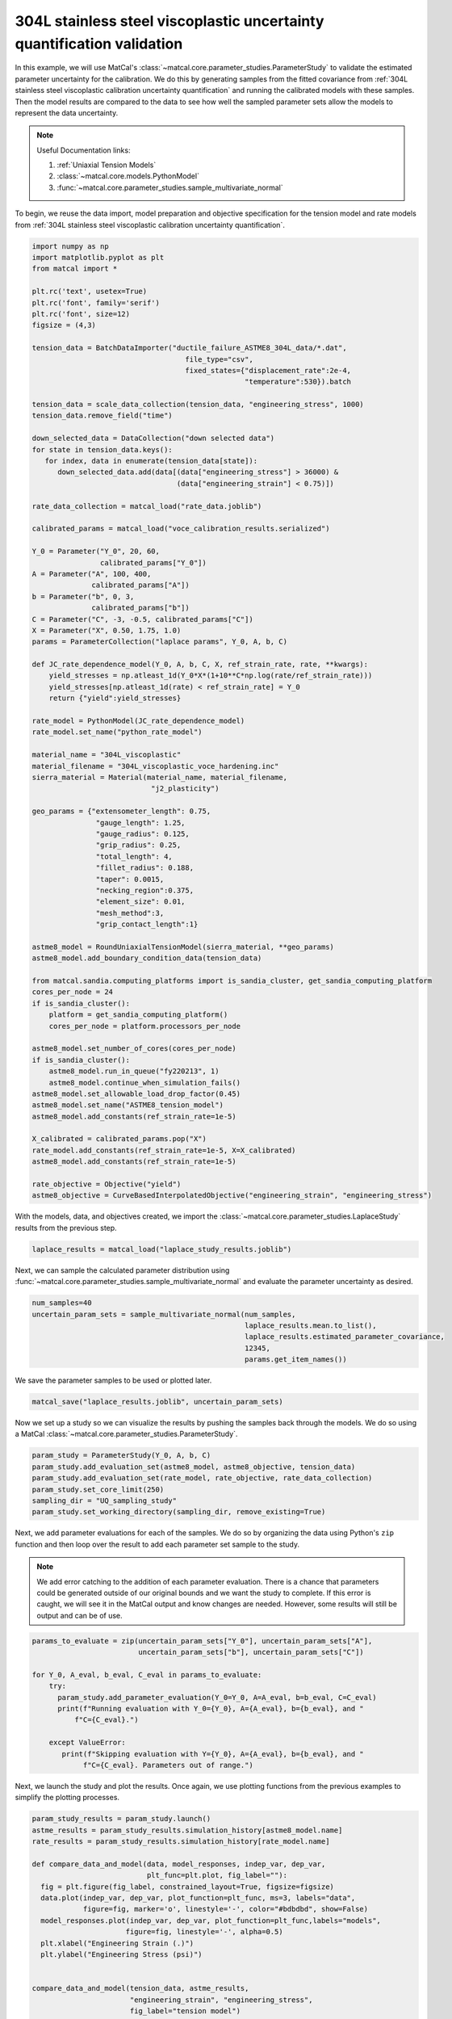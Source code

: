 
.. DO NOT EDIT.
.. THIS FILE WAS AUTOMATICALLY GENERATED BY SPHINX-GALLERY.
.. TO MAKE CHANGES, EDIT THE SOURCE PYTHON FILE:
.. "advanced_examples/304L_viscoplastic_calibration/plot_304L_g_uq_validation.py"
.. LINE NUMBERS ARE GIVEN BELOW.

.. only:: html

    .. note::
        :class: sphx-glr-download-link-note

        :ref:`Go to the end <sphx_glr_download_advanced_examples_304L_viscoplastic_calibration_plot_304L_g_uq_validation.py>`
        to download the full example code.

.. rst-class:: sphx-glr-example-title

.. _sphx_glr_advanced_examples_304L_viscoplastic_calibration_plot_304L_g_uq_validation.py:


304L stainless steel viscoplastic uncertainty quantification validation
------------------------------------------------------------------------
In this example, we will use MatCal's :class:`~matcal.core.parameter_studies.ParameterStudy`
to validate the estimated parameter uncertainty for the calibration. 
We do this by generating samples from the fitted covariance from 
:ref:`304L stainless steel viscoplastic calibration uncertainty quantification` and 
running the calibrated models with these samples. Then the 
model results are compared to the data to see how well the sampled parameter 
sets allow the models to represent the data uncertainty. 

.. note::
    Useful Documentation links:

    #. :ref:`Uniaxial Tension Models`
    #. :class:`~matcal.core.models.PythonModel`
    #. :func:`~matcal.core.parameter_studies.sample_multivariate_normal`

To begin, we reuse the data import, model preparation 
and objective specification for the tension model and rate 
models from :ref:`304L stainless steel viscoplastic calibration uncertainty quantification`.    

.. GENERATED FROM PYTHON SOURCE LINES 23-109

.. code-block:: Python

    import numpy as np
    import matplotlib.pyplot as plt
    from matcal import *

    plt.rc('text', usetex=True)
    plt.rc('font', family='serif')
    plt.rc('font', size=12)
    figsize = (4,3)

    tension_data = BatchDataImporter("ductile_failure_ASTME8_304L_data/*.dat", 
                                        file_type="csv", 
                                        fixed_states={"displacement_rate":2e-4, 
                                                      "temperature":530}).batch

    tension_data = scale_data_collection(tension_data, "engineering_stress", 1000)
    tension_data.remove_field("time")

    down_selected_data = DataCollection("down selected data")
    for state in tension_data.keys():
       for index, data in enumerate(tension_data[state]):
          down_selected_data.add(data[(data["engineering_stress"] > 36000) &
                                      (data["engineering_strain"] < 0.75)])

    rate_data_collection = matcal_load("rate_data.joblib")

    calibrated_params = matcal_load("voce_calibration_results.serialized")

    Y_0 = Parameter("Y_0", 20, 60, 
                    calibrated_params["Y_0"])
    A = Parameter("A", 100, 400, 
                  calibrated_params["A"])
    b = Parameter("b", 0, 3, 
                  calibrated_params["b"])
    C = Parameter("C", -3, -0.5, calibrated_params["C"])
    X = Parameter("X", 0.50, 1.75, 1.0)
    params = ParameterCollection("laplace params", Y_0, A, b, C)

    def JC_rate_dependence_model(Y_0, A, b, C, X, ref_strain_rate, rate, **kwargs):
        yield_stresses = np.atleast_1d(Y_0*X*(1+10**C*np.log(rate/ref_strain_rate)))
        yield_stresses[np.atleast_1d(rate) < ref_strain_rate] = Y_0
        return {"yield":yield_stresses}

    rate_model = PythonModel(JC_rate_dependence_model)
    rate_model.set_name("python_rate_model")

    material_name = "304L_viscoplastic"
    material_filename = "304L_viscoplastic_voce_hardening.inc"
    sierra_material = Material(material_name, material_filename,
                                "j2_plasticity")

    geo_params = {"extensometer_length": 0.75,
                   "gauge_length": 1.25, 
                   "gauge_radius": 0.125, 
                   "grip_radius": 0.25, 
                   "total_length": 4, 
                   "fillet_radius": 0.188,
                   "taper": 0.0015,
                   "necking_region":0.375,
                   "element_size": 0.01,
                   "mesh_method":3, 
                   "grip_contact_length":1}

    astme8_model = RoundUniaxialTensionModel(sierra_material, **geo_params)            
    astme8_model.add_boundary_condition_data(tension_data)       

    from matcal.sandia.computing_platforms import is_sandia_cluster, get_sandia_computing_platform
    cores_per_node = 24
    if is_sandia_cluster():
        platform = get_sandia_computing_platform()
        cores_per_node = platform.processors_per_node

    astme8_model.set_number_of_cores(cores_per_node)
    if is_sandia_cluster():       
        astme8_model.run_in_queue("fy220213", 1)
        astme8_model.continue_when_simulation_fails()
    astme8_model.set_allowable_load_drop_factor(0.45)
    astme8_model.set_name("ASTME8_tension_model")
    astme8_model.add_constants(ref_strain_rate=1e-5)

    X_calibrated = calibrated_params.pop("X")
    rate_model.add_constants(ref_strain_rate=1e-5, X=X_calibrated)
    astme8_model.add_constants(ref_strain_rate=1e-5)

    rate_objective = Objective("yield")
    astme8_objective = CurveBasedInterpolatedObjective("engineering_strain", "engineering_stress")








.. GENERATED FROM PYTHON SOURCE LINES 110-112

With the models, data, and objectives created, 
we import the :class:`~matcal.core.parameter_studies.LaplaceStudy` results from the previous step.

.. GENERATED FROM PYTHON SOURCE LINES 112-114

.. code-block:: Python

    laplace_results = matcal_load("laplace_study_results.joblib")








.. GENERATED FROM PYTHON SOURCE LINES 115-119

Next, we can sample
the calculated parameter distribution using 
:func:`~matcal.core.parameter_studies.sample_multivariate_normal` and evaluate 
the parameter uncertainty as desired. 

.. GENERATED FROM PYTHON SOURCE LINES 119-126

.. code-block:: Python

    num_samples=40
    uncertain_param_sets = sample_multivariate_normal(num_samples, 
                                                      laplace_results.mean.to_list(),
                                                      laplace_results.estimated_parameter_covariance, 
                                                      12345, 
                                                      params.get_item_names())








.. GENERATED FROM PYTHON SOURCE LINES 127-128

We save the parameter samples to be used or plotted later.

.. GENERATED FROM PYTHON SOURCE LINES 128-130

.. code-block:: Python

    matcal_save("laplace_results.joblib", uncertain_param_sets)








.. GENERATED FROM PYTHON SOURCE LINES 131-134

Now we set up a study so we can 
visualize the results by pushing the samples back through the models.
We do so using a MatCal :class:`~matcal.core.parameter_studies.ParameterStudy`.

.. GENERATED FROM PYTHON SOURCE LINES 134-141

.. code-block:: Python

    param_study = ParameterStudy(Y_0, A, b, C)
    param_study.add_evaluation_set(astme8_model, astme8_objective, tension_data)
    param_study.add_evaluation_set(rate_model, rate_objective, rate_data_collection)
    param_study.set_core_limit(250)
    sampling_dir = "UQ_sampling_study"
    param_study.set_working_directory(sampling_dir, remove_existing=True)








.. GENERATED FROM PYTHON SOURCE LINES 142-155

Next, we add parameter evaluations for each of the samples. 
We do so by organizing the data using Python's
``zip`` function and then loop over the result
to add each parameter set sample to the study.

.. note::
   We add error catching to the addition of each parameter 
   evaluation. There is a chance that parameters could be 
   generated outside of our original bounds and we want the study to complete.
   If this error is caught, we will see it in the MatCal output 
   and know changes are needed. However, some results will still be output
   and can be of use.


.. GENERATED FROM PYTHON SOURCE LINES 155-168

.. code-block:: Python

    params_to_evaluate = zip(uncertain_param_sets["Y_0"], uncertain_param_sets["A"],
                             uncertain_param_sets["b"], uncertain_param_sets["C"])

    for Y_0, A_eval, b_eval, C_eval in params_to_evaluate:
        try:
          param_study.add_parameter_evaluation(Y_0=Y_0, A=A_eval, b=b_eval, C=C_eval)
          print(f"Running evaluation with Y_0={Y_0}, A={A_eval}, b={b_eval}, and "
              f"C={C_eval}.")
                               
        except ValueError:
           print(f"Skipping evaluation with Y={Y_0}, A={A_eval}, b={b_eval}, and "
                f"C={C_eval}. Parameters out of range.")





.. rst-class:: sphx-glr-script-out

 .. code-block:: none

    Running evaluation with Y_0=38.99245106445027, A=181.48626492350158, b=1.5129995075229967, and C=-1.912817018921136.
    Running evaluation with Y_0=31.676117410344325, A=161.09170123315863, b=1.986207061065711, and C=-1.3523723417632405.
    Running evaluation with Y_0=28.154260224177783, A=154.66652490292165, b=2.0061079979555383, and C=-0.9927361969465327.
    Running evaluation with Y_0=36.67729912302043, A=171.23993657490286, b=1.7121603545787247, and C=-1.7027153988289305.
    Running evaluation with Y_0=28.573396218839562, A=147.77864930737624, b=2.1971312673430208, and C=-1.0308463678886772.
    Running evaluation with Y_0=29.280304198199776, A=139.15954679152458, b=2.3200675710838343, and C=-1.0503900629968723.
    Running evaluation with Y_0=34.3221316816426, A=162.008977276813, b=1.9382141135499418, and C=-1.5314399596132722.
    Running evaluation with Y_0=34.336256787574904, A=131.96762000291454, b=2.4240043930513373, and C=-1.3226258091396499.
    Running evaluation with Y_0=32.80162734412736, A=175.0167069581551, b=1.717735567303888, and C=-1.4935961471845633.
    Running evaluation with Y_0=29.88837526032848, A=148.1668621508184, b=2.2360572224839927, and C=-1.175107021393459.
    Running evaluation with Y_0=32.01687334509182, A=154.84482093698819, b=1.998203873354994, and C=-1.2786558819747946.
    Running evaluation with Y_0=30.900675502493147, A=161.06316821491757, b=1.9436538605368372, and C=-1.2561490109461133.
    Running evaluation with Y_0=33.02668766851555, A=158.70729002583042, b=1.9494439883016907, and C=-1.3815261808646548.
    Running evaluation with Y_0=32.87563394976187, A=151.24627560417187, b=2.0761949093993226, and C=-1.3396687692244795.
    Running evaluation with Y_0=29.01528278439188, A=155.50874017704447, b=2.0444745408544547, and C=-1.1265239839607666.
    Running evaluation with Y_0=34.16849567305939, A=160.64555098130592, b=1.9322387390514582, and C=-1.4884003951734683.
    Running evaluation with Y_0=35.1401930666198, A=185.52932671391747, b=1.4130118717987443, and C=-1.6508664953707282.
    Running evaluation with Y_0=28.62615153661074, A=149.97828242371756, b=2.194747943553925, and C=-1.1054272063574657.
    Running evaluation with Y_0=34.10611308169667, A=159.40424013677267, b=1.9779338311790475, and C=-1.4983503852091054.
    Running evaluation with Y_0=28.533913478917682, A=134.49419485719815, b=2.4887630357227, and C=-1.0102884207549216.
    Running evaluation with Y_0=32.10707258028536, A=163.39184108254912, b=1.9559550219432542, and C=-1.4012467406622005.
    Running evaluation with Y_0=34.37613999894551, A=168.58713308321708, b=1.8137364839449115, and C=-1.5476964025198616.
    Running evaluation with Y_0=33.274949282617406, A=147.71408687580586, b=2.1721301414604457, and C=-1.3576144378081012.
    Running evaluation with Y_0=33.02434991926363, A=145.4750338057997, b=2.19750192419088, and C=-1.3236630790111041.
    Running evaluation with Y_0=32.332595372217824, A=165.52409243748204, b=1.8811302151811413, and C=-1.4072057995982203.
    Running evaluation with Y_0=29.49481465762686, A=164.1240261015294, b=1.909357329364988, and C=-1.1911461058124961.
    Running evaluation with Y_0=29.860506345484836, A=164.5565577470568, b=1.894964594433746, and C=-1.2180762226260005.
    Running evaluation with Y_0=31.669210800191948, A=156.66748899697222, b=1.9587260732971516, and C=-1.2332161927636864.
    Running evaluation with Y_0=34.93289775746781, A=160.96187196043851, b=1.8936600903153662, and C=-1.5113681929780018.
    Running evaluation with Y_0=31.275307926979814, A=136.76586073740967, b=2.3807603757212403, and C=-1.180690099049392.
    Running evaluation with Y_0=34.89411575899733, A=172.34940635392493, b=1.6517803625699035, and C=-1.5469564683531412.
    Running evaluation with Y_0=33.429053503723786, A=158.77504405204442, b=1.9604293995239972, and C=-1.4161774744065256.
    Running evaluation with Y_0=31.61327872929515, A=177.81339137793398, b=1.6310919923315892, and C=-1.4181105299096808.
    Running evaluation with Y_0=28.876825002324694, A=134.5498618024756, b=2.452212838102418, and C=-1.0329918944765741.
    Running evaluation with Y_0=31.075640965913195, A=155.4805020645677, b=2.0065912740223806, and C=-1.2178601490700922.
    Running evaluation with Y_0=35.701143931099885, A=171.65303304852557, b=1.7924841638692597, and C=-1.708374399518614.
    Running evaluation with Y_0=31.703812275273535, A=140.00362946195878, b=2.317081269827396, and C=-1.2162346691330845.
    Running evaluation with Y_0=33.58388781271513, A=182.24380581363775, b=1.5237249129266868, and C=-1.5241775928330958.
    Running evaluation with Y_0=39.45451999003135, A=193.33353333772018, b=1.2422269306415237, and C=-1.949701278245226.
    Running evaluation with Y_0=33.991065588363384, A=173.40247992828878, b=1.6735007791751497, and C=-1.5352576245454035.




.. GENERATED FROM PYTHON SOURCE LINES 169-172

Next, we launch the study and plot the results.
Once again, we use plotting functions from 
the previous examples to simplify the plotting processes.

.. GENERATED FROM PYTHON SOURCE LINES 172-221

.. code-block:: Python

    param_study_results = param_study.launch()
    astme_results = param_study_results.simulation_history[astme8_model.name]
    rate_results = param_study_results.simulation_history[rate_model.name]

    def compare_data_and_model(data, model_responses, indep_var, dep_var, 
                               plt_func=plt.plot, fig_label=""):
      fig = plt.figure(fig_label, constrained_layout=True, figsize=figsize)
      data.plot(indep_var, dep_var, plot_function=plt_func, ms=3, labels="data", 
                figure=fig, marker='o', linestyle='-', color="#bdbdbd", show=False)
      model_responses.plot(indep_var, dep_var, plot_function=plt_func,labels="models", 
                          figure=fig, linestyle='-', alpha=0.5)
      plt.xlabel("Engineering Strain (.)")
      plt.ylabel("Engineering Stress (psi)")
  

    compare_data_and_model(tension_data, astme_results, 
                           "engineering_strain", "engineering_stress", 
                           fig_label="tension model")

    def make_single_plot(data_collection, state, cur_idx, label, 
                         color, marker, **kwargs):
        data = data_collection[state][cur_idx]
        plt.semilogx(state["rate"], data["yield"][0],
                    marker=marker, label=label, color=color, 
                    **kwargs)

    def plot_dc_by_state(data_collection, label=None, color=None,
                         marker='o', best_index=None, only_label_first=False, **kwargs):
        for state in data_collection:
            if best_index is None:
                for idx, data in enumerate(data_collection[state]):
                    make_single_plot(data_collection, state, idx, label, 
                                     color, marker, **kwargs)
                    if ((color is not None and label is not None) or
                        only_label_first):
                        label = None
            else:
                make_single_plot(data_collection, state, best_index, label, 
                                 color, marker, **kwargs)
        plt.xlabel("engineering strain rate (1/s)")
        plt.ylabel("yield stress (ksi)")

    plt.figure(constrained_layout=True, figsize=figsize)
    plot_dc_by_state(rate_data_collection, label='experiments', 
                     color="k", markersize=10)
    plot_dc_by_state(rate_results, label='rate model', marker='x',
                     only_label_first=True)
    plt.legend()




.. rst-class:: sphx-glr-horizontal


    *

      .. image-sg:: /advanced_examples/304L_viscoplastic_calibration/images/sphx_glr_plot_304L_g_uq_validation_001.png
         :alt: plot 304L g uq validation
         :srcset: /advanced_examples/304L_viscoplastic_calibration/images/sphx_glr_plot_304L_g_uq_validation_001.png
         :class: sphx-glr-multi-img

    *

      .. image-sg:: /advanced_examples/304L_viscoplastic_calibration/images/sphx_glr_plot_304L_g_uq_validation_002.png
         :alt: plot 304L g uq validation
         :srcset: /advanced_examples/304L_viscoplastic_calibration/images/sphx_glr_plot_304L_g_uq_validation_002.png
         :class: sphx-glr-multi-img


.. rst-class:: sphx-glr-script-out

 .. code-block:: none


    <matplotlib.legend.Legend object at 0x15552c9b1b50>



.. GENERATED FROM PYTHON SOURCE LINES 222-229

These figure show the model results from the 40 samples. 
For the tension model, the results appear to be good estimate of parameter 
uncertainty. The simulations encapsulate all data, without exhibiting 
too much variability. While the python rate dependence model results do not 
completely encapsulates all 
data, the results seem to be an adequate measure of overall uncertainty.
sphinx_gallery_thumbnail_number = 3


.. rst-class:: sphx-glr-timing

   **Total running time of the script:** (3 minutes 29.342 seconds)


.. _sphx_glr_download_advanced_examples_304L_viscoplastic_calibration_plot_304L_g_uq_validation.py:

.. only:: html

  .. container:: sphx-glr-footer sphx-glr-footer-example

    .. container:: sphx-glr-download sphx-glr-download-jupyter

      :download:`Download Jupyter notebook: plot_304L_g_uq_validation.ipynb <plot_304L_g_uq_validation.ipynb>`

    .. container:: sphx-glr-download sphx-glr-download-python

      :download:`Download Python source code: plot_304L_g_uq_validation.py <plot_304L_g_uq_validation.py>`

    .. container:: sphx-glr-download sphx-glr-download-zip

      :download:`Download zipped: plot_304L_g_uq_validation.zip <plot_304L_g_uq_validation.zip>`


.. only:: html

 .. rst-class:: sphx-glr-signature

    `Gallery generated by Sphinx-Gallery <https://sphinx-gallery.github.io>`_
